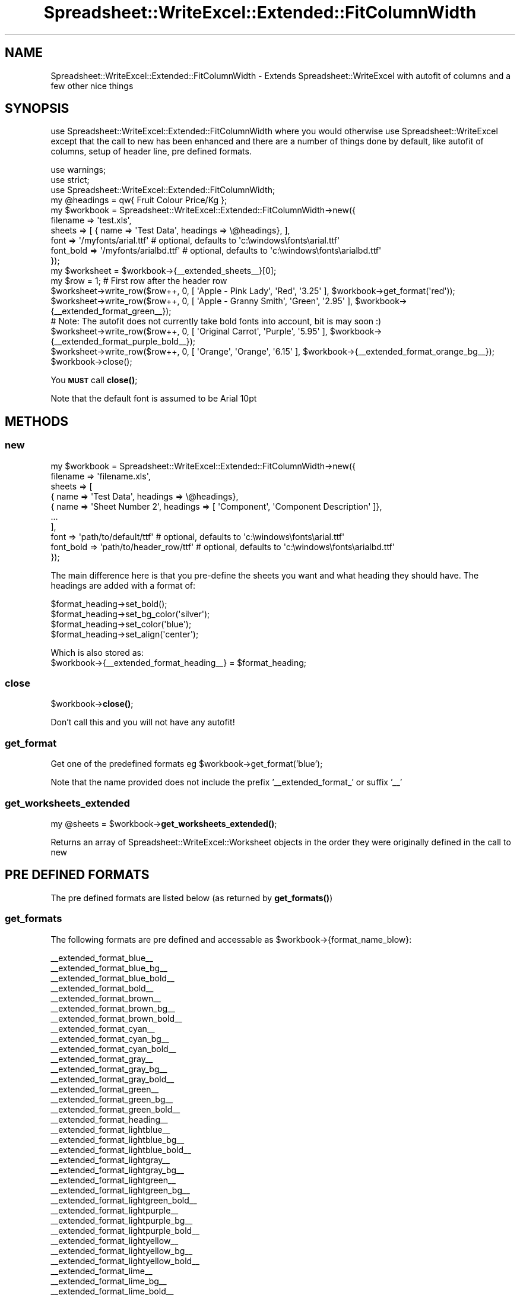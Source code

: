 .\" Automatically generated by Pod::Man 4.14 (Pod::Simple 3.40)
.\"
.\" Standard preamble:
.\" ========================================================================
.de Sp \" Vertical space (when we can't use .PP)
.if t .sp .5v
.if n .sp
..
.de Vb \" Begin verbatim text
.ft CW
.nf
.ne \\$1
..
.de Ve \" End verbatim text
.ft R
.fi
..
.\" Set up some character translations and predefined strings.  \*(-- will
.\" give an unbreakable dash, \*(PI will give pi, \*(L" will give a left
.\" double quote, and \*(R" will give a right double quote.  \*(C+ will
.\" give a nicer C++.  Capital omega is used to do unbreakable dashes and
.\" therefore won't be available.  \*(C` and \*(C' expand to `' in nroff,
.\" nothing in troff, for use with C<>.
.tr \(*W-
.ds C+ C\v'-.1v'\h'-1p'\s-2+\h'-1p'+\s0\v'.1v'\h'-1p'
.ie n \{\
.    ds -- \(*W-
.    ds PI pi
.    if (\n(.H=4u)&(1m=24u) .ds -- \(*W\h'-12u'\(*W\h'-12u'-\" diablo 10 pitch
.    if (\n(.H=4u)&(1m=20u) .ds -- \(*W\h'-12u'\(*W\h'-8u'-\"  diablo 12 pitch
.    ds L" ""
.    ds R" ""
.    ds C` ""
.    ds C' ""
'br\}
.el\{\
.    ds -- \|\(em\|
.    ds PI \(*p
.    ds L" ``
.    ds R" ''
.    ds C`
.    ds C'
'br\}
.\"
.\" Escape single quotes in literal strings from groff's Unicode transform.
.ie \n(.g .ds Aq \(aq
.el       .ds Aq '
.\"
.\" If the F register is >0, we'll generate index entries on stderr for
.\" titles (.TH), headers (.SH), subsections (.SS), items (.Ip), and index
.\" entries marked with X<> in POD.  Of course, you'll have to process the
.\" output yourself in some meaningful fashion.
.\"
.\" Avoid warning from groff about undefined register 'F'.
.de IX
..
.nr rF 0
.if \n(.g .if rF .nr rF 1
.if (\n(rF:(\n(.g==0)) \{\
.    if \nF \{\
.        de IX
.        tm Index:\\$1\t\\n%\t"\\$2"
..
.        if !\nF==2 \{\
.            nr % 0
.            nr F 2
.        \}
.    \}
.\}
.rr rF
.\" ========================================================================
.\"
.IX Title "Spreadsheet::WriteExcel::Extended::FitColumnWidth 3"
.TH Spreadsheet::WriteExcel::Extended::FitColumnWidth 3 "2012-04-11" "perl v5.32.0" "User Contributed Perl Documentation"
.\" For nroff, turn off justification.  Always turn off hyphenation; it makes
.\" way too many mistakes in technical documents.
.if n .ad l
.nh
.SH "NAME"
Spreadsheet::WriteExcel::Extended::FitColumnWidth \- Extends Spreadsheet::WriteExcel with autofit of columns and a few other nice things
.SH "SYNOPSIS"
.IX Header "SYNOPSIS"
use Spreadsheet::WriteExcel::Extended::FitColumnWidth where you would otherwise use Spreadsheet::WriteExcel except that the call
to new has been enhanced and there are a number of things done by default, like autofit of columns, setup of header line,
pre defined formats.
.PP
.Vb 3
\& use warnings;
\& use strict;
\& use Spreadsheet::WriteExcel::Extended::FitColumnWidth;
\&
\& my @headings = qw{ Fruit Colour Price/Kg };
\& my $workbook = Spreadsheet::WriteExcel::Extended::FitColumnWidth\->new({
\&        filename  => \*(Aqtest.xls\*(Aq,
\&        sheets    => [ { name => \*(AqTest Data\*(Aq, headings => \e@headings}, ],
\&        font      => \*(Aq/myfonts/arial.ttf\*(Aq    # optional, defaults to \*(Aqc:\ewindows\efonts\earial.ttf\*(Aq
\&        font_bold => \*(Aq/myfonts/arialbd.ttf\*(Aq  # optional, defaults to \*(Aqc:\ewindows\efonts\earialbd.ttf\*(Aq
\&        });
\& my $worksheet = $workbook\->{_\|_extended_sheets_\|_}[0];
\& my $row = 1;  # First row after the header row
\&
\& $worksheet\->write_row($row++, 0, [ \*(AqApple \- Pink Lady\*(Aq, \*(AqRed\*(Aq, \*(Aq3.25\*(Aq ], $workbook\->get_format(\*(Aqred\*(Aq));
\& $worksheet\->write_row($row++, 0, [ \*(AqApple \- Granny Smith\*(Aq, \*(AqGreen\*(Aq, \*(Aq2.95\*(Aq ], $workbook\->{_\|_extended_format_green_\|_});
\& # Note:  The autofit does not currently take bold fonts into account, bit is may soon :)
\& $worksheet\->write_row($row++, 0, [ \*(AqOriginal Carrot\*(Aq, \*(AqPurple\*(Aq, \*(Aq5.95\*(Aq ], $workbook\->{_\|_extended_format_purple_bold_\|_});
\& $worksheet\->write_row($row++, 0, [ \*(AqOrange\*(Aq, \*(AqOrange\*(Aq, \*(Aq6.15\*(Aq ], $workbook\->{_\|_extended_format_orange_bg_\|_});
\&
\& $workbook\->close();
.Ve
.PP
You \fB\s-1MUST\s0\fR call \fBclose()\fR;
.PP
Note that the default font is assumed to be Arial 10pt
.SH "METHODS"
.IX Header "METHODS"
.SS "new"
.IX Subsection "new"
.Vb 10
\&  my $workbook = Spreadsheet::WriteExcel::Extended::FitColumnWidth\->new({
\&        filename => \*(Aqfilename.xls\*(Aq,
\&        sheets   => [
\&            { name => \*(AqTest Data\*(Aq, headings => \e@headings},
\&            { name => \*(AqSheet Number 2\*(Aq, headings => [ \*(AqComponent\*(Aq, \*(AqComponent Description\*(Aq ]},
\&            ...
\&            ],
\&        font      => \*(Aqpath/to/default/ttf\*(Aq      # optional, defaults to \*(Aqc:\ewindows\efonts\earial.ttf\*(Aq
\&        font_bold => \*(Aqpath/to/header_row/ttf\*(Aq   # optional, defaults to \*(Aqc:\ewindows\efonts\earialbd.ttf\*(Aq
\&        });
.Ve
.PP
The main difference here is that you pre-define the sheets you want and what heading they should have.
The headings are added with a format of:
.PP
.Vb 4
\& $format_heading\->set_bold();
\& $format_heading\->set_bg_color(\*(Aqsilver\*(Aq);
\& $format_heading\->set_color(\*(Aqblue\*(Aq);
\& $format_heading\->set_align(\*(Aqcenter\*(Aq);
.Ve
.PP
Which is also stored as:
 \f(CW$workbook\fR\->{_\|_extended_format_heading_\|_} = \f(CW$format_heading\fR;
.SS "close"
.IX Subsection "close"
\&\f(CW$workbook\fR\->\fBclose()\fR;
.PP
Don't call this and you will not have any autofit!
.SS "get_format"
.IX Subsection "get_format"
Get one of the predefined formats eg \f(CW$workbook\fR\->get_format('blue');
.PP
Note that the name provided does not include the prefix '_\|_extended_format_' or suffix '_\|_'
.SS "get_worksheets_extended"
.IX Subsection "get_worksheets_extended"
my \f(CW@sheets\fR = \f(CW$workbook\fR\->\fBget_worksheets_extended()\fR;
.PP
Returns an array of Spreadsheet::WriteExcel::Worksheet objects in the order
they were originally defined in the call to new
.SH "PRE DEFINED FORMATS"
.IX Header "PRE DEFINED FORMATS"
The pre defined formats are listed below (as returned by \fBget_formats()\fR)
.SS "get_formats"
.IX Subsection "get_formats"
The following formats are pre defined and accessable as \f(CW$workbook\fR\->{format_name_blow}:
.PP
.Vb 10
\& _\|_extended_format_blue_\|_
\& _\|_extended_format_blue_bg_\|_
\& _\|_extended_format_blue_bold_\|_
\& _\|_extended_format_bold_\|_
\& _\|_extended_format_brown_\|_
\& _\|_extended_format_brown_bg_\|_
\& _\|_extended_format_brown_bold_\|_
\& _\|_extended_format_cyan_\|_
\& _\|_extended_format_cyan_bg_\|_
\& _\|_extended_format_cyan_bold_\|_
\& _\|_extended_format_gray_\|_
\& _\|_extended_format_gray_bg_\|_
\& _\|_extended_format_gray_bold_\|_
\& _\|_extended_format_green_\|_
\& _\|_extended_format_green_bg_\|_
\& _\|_extended_format_green_bold_\|_
\& _\|_extended_format_heading_\|_
\& _\|_extended_format_lightblue_\|_
\& _\|_extended_format_lightblue_bg_\|_
\& _\|_extended_format_lightblue_bold_\|_
\& _\|_extended_format_lightgray_\|_
\& _\|_extended_format_lightgray_bg_\|_
\& _\|_extended_format_lightgreen_\|_
\& _\|_extended_format_lightgreen_bg_\|_
\& _\|_extended_format_lightgreen_bold_\|_
\& _\|_extended_format_lightpurple_\|_
\& _\|_extended_format_lightpurple_bg_\|_
\& _\|_extended_format_lightpurple_bold_\|_
\& _\|_extended_format_lightyellow_\|_
\& _\|_extended_format_lightyellow_bg_\|_
\& _\|_extended_format_lightyellow_bold_\|_
\& _\|_extended_format_lime_\|_
\& _\|_extended_format_lime_bg_\|_
\& _\|_extended_format_lime_bold_\|_
\& _\|_extended_format_magenta_\|_
\& _\|_extended_format_magenta_bg_\|_
\& _\|_extended_format_magenta_bold_\|_
\& _\|_extended_format_navy_\|_
\& _\|_extended_format_navy_bg_\|_
\& _\|_extended_format_navy_bold_\|_
\& _\|_extended_format_orange_\|_
\& _\|_extended_format_orange_bg_\|_
\& _\|_extended_format_orange_bold_\|_
\& _\|_extended_format_pink_\|_
\& _\|_extended_format_pink_bg_\|_
\& _\|_extended_format_pink_bold_\|_
\& _\|_extended_format_purple_\|_
\& _\|_extended_format_purple_bg_\|_
\& _\|_extended_format_purple_bold_\|_
\& _\|_extended_format_red_\|_
\& _\|_extended_format_red_bg_\|_
\& _\|_extended_format_red_bold_\|_
\& _\|_extended_format_silver_\|_
\& _\|_extended_format_silver_bg_\|_
\& _\|_extended_format_silver_bold_\|_
\& _\|_extended_format_white_\|_
\& _\|_extended_format_white_bg_\|_
\& _\|_extended_format_white_bold_\|_
\& _\|_extended_format_yellow_\|_
\& _\|_extended_format_yellow_bg_\|_
\& _\|_extended_format_yellow_bold_\|_
.Ve
.PP
This list can be generated using:
.PP
.Vb 1
\& print "Formats:\en", join("\en", $workbook\->get_formats()), "\en";
.Ve
.SS "get_number_sheets"
.IX Subsection "get_number_sheets"
\&\f(CW$workbook\fR\->\fBget_number_sheets()\fR; returns the number of sheets defined in call to new.
.SH "INTERAL USE ONLY"
.IX Header "INTERAL USE ONLY"
.SS "extended_autofit_columns"
.IX Subsection "extended_autofit_columns"
.SS "extended_store_string_widths"
.IX Subsection "extended_store_string_widths"
.SS "string_width_fancy"
.IX Subsection "string_width_fancy"
.SS "string_width_simple"
.IX Subsection "string_width_simple"
.SH "KNOWN ISSUES"
.IX Header "KNOWN ISSUES"
None
.SH "SEE ALSO"
.IX Header "SEE ALSO"
Spreadsheet::WriteExcel
.PP
The fantastic module by John McNamara (jmcnamara @ cpan.org) which is the basis of this module.
The autofit code is also based on the example code that John put together.
.SH "TODO"
.IX Header "TODO"
\&\- Change autofit to cater for Bold fonts in general (ie other than the header line)
\&\- Allow for different font sizes (currently assumes Arial 10pt)
\&\- Better approach to finding the arial.ttf to allow the use of font metrics (ie with out having to specify a location)
.SH "CVS ID"
.IX Header "CVS ID"
.Vb 1
\& $Id: FitColumnWidth.pm,v 1.2 2012/04/11 11:49:17 Greg Exp $
.Ve
.SH "CVS LOG"
.IX Header "CVS LOG"
.Vb 3
\& $Log: FitColumnWidth.pm,v $
\& Revision 1.2  2012/04/11 11:49:17  Greg
\& \- Minor but annoying correction
\&
\& Revision 1.1  2012/04/10 10:46:29  Greg
\& Initial development
.Ve
.SH "AUTHOR"
.IX Header "AUTHOR"
.Vb 2
\& Greg George, IT Technology Solutions P/L,
\& Email: gng@cpan.org
.Ve
.SH "BUGS"
.IX Header "BUGS"
Please report any bugs or feature requests to \f(CW\*(C`bug\-spreadsheet\-writeexcel\-extended\-fitcolumnwidth at rt.cpan.org\*(C'\fR, or through
the web interface at <http://rt.cpan.org/NoAuth/ReportBug.html?Queue=Spreadsheet\-WriteExcel\-Extended\-FitColumnWidth>.  I will be notified, and then you'll
automatically be notified of progress on your bug as I make changes.
.SH "SUPPORT"
.IX Header "SUPPORT"
You can find documentation for this module with the perldoc command.
.PP
.Vb 1
\&    perldoc Spreadsheet::WriteExcel::Extended::FitColumnWidth
.Ve
.PP
You can also look for information at:
.IP "\(bu" 4
\&\s-1RT: CPAN\s0's request tracker
.Sp
<http://rt.cpan.org/NoAuth/Bugs.html?Dist=Spreadsheet\-WriteExcel\-Extended\-FitColumnWidth>
.IP "\(bu" 4
AnnoCPAN: Annotated \s-1CPAN\s0 documentation
.Sp
<http://annocpan.org/dist/Spreadsheet\-WriteExcel\-Extended\-FitColumnWidth>
.IP "\(bu" 4
\&\s-1CPAN\s0 Ratings
.Sp
<http://cpanratings.perl.org/d/Spreadsheet\-WriteExcel\-Extended\-FitColumnWidth>
.IP "\(bu" 4
Search \s-1CPAN\s0
.Sp
<http://search.cpan.org/dist/Spreadsheet\-WriteExcel\-Extended\-FitColumnWidth/>
.SH "ACKNOWLEDGEMENTS"
.IX Header "ACKNOWLEDGEMENTS"
John McNamara the creator of Spreadsheet::WriteExcel and who defined the basis of
this auto column fit code
.SH "COPYRIGHT & LICENSE"
.IX Header "COPYRIGHT & LICENSE"
Copyright 2012 Greg George.
.PP
This program is free software; you can redistribute it and/or modify it
under the terms of either: the \s-1GNU\s0 General Public License as published
by the Free Software Foundation; or the Artistic License.
.PP
See http://dev.perl.org/licenses/ for more information.

